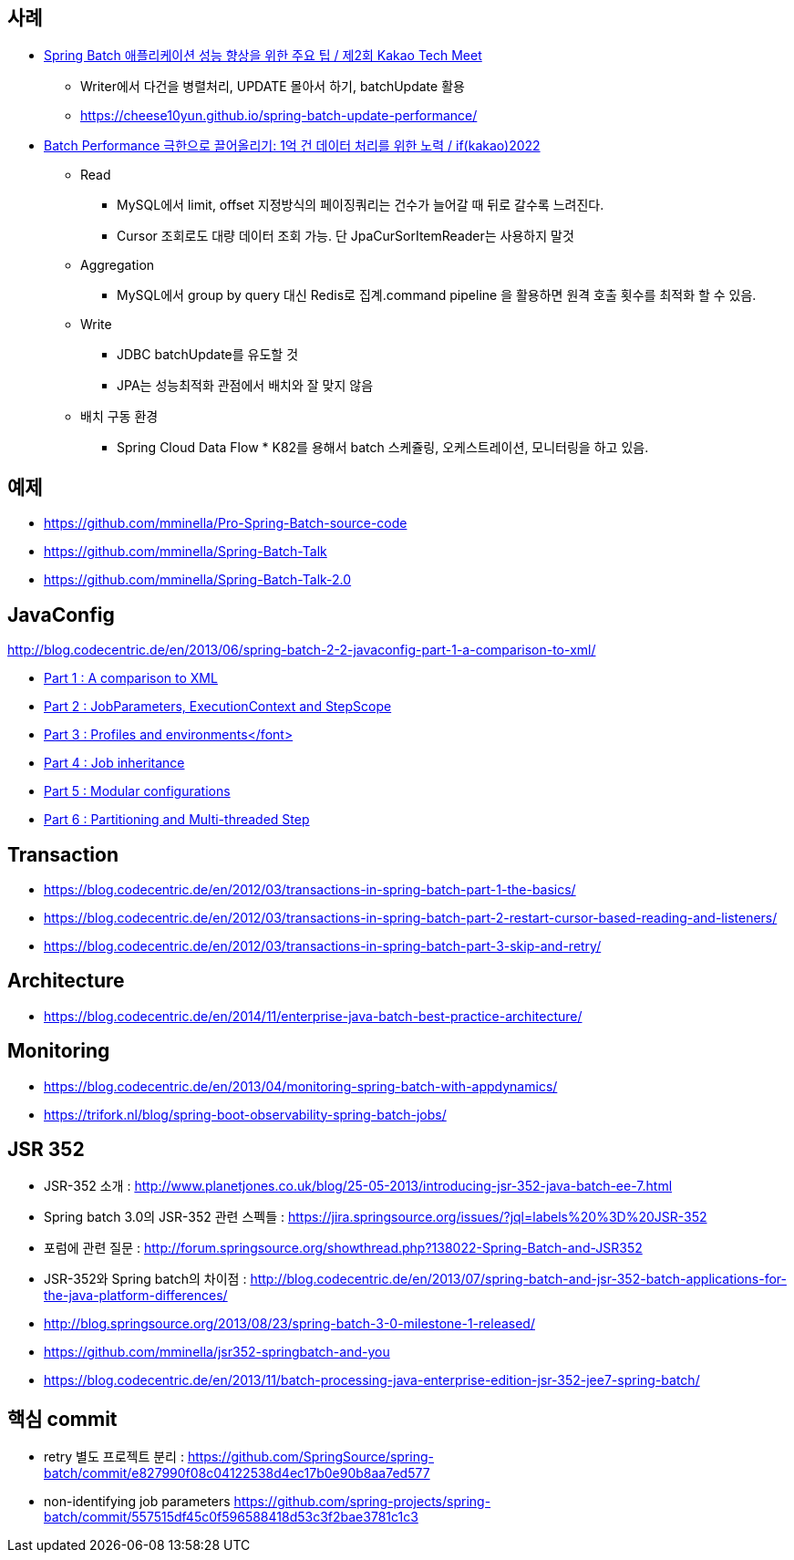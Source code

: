 == 사례
* https://tech.kakao.com/2023/08/01/techmeet-spring-batch/[Spring Batch 애플리케이션 성능 향상을 위한 주요 팁 / 제2회 Kakao Tech Meet]
** Writer에서 다건을 병렬처리, UPDATE 몰아서 하기, batchUpdate 활용
** https://cheese10yun.github.io/spring-batch-update-performance/
* https://www.youtube.com/watch?v=L9K0l65wMbQ[Batch Performance 극한으로 끌어올리기: 1억 건 데이터 처리를 위한 노력 / if(kakao)2022]
** Read
*** MySQL에서 limit, offset 지정방식의 페이징쿼리는 건수가 늘어갈 때 뒤로 갈수록 느려진다.
*** Cursor 조회로도 대량 데이터 조회 가능. 단 JpaCurSorItemReader는 사용하지 말것
** Aggregation
*** MySQL에서 group by query 대신 Redis로 집계.command pipeline 을 활용하면 원격 호출 횟수를 최적화 할 수 있음.
** Write
*** JDBC batchUpdate를 유도할 것
*** JPA는 성능최적화 관점에서 배치와 잘 맞지 않음
** 배치 구동 환경
*** Spring Cloud Data Flow * K82를 용해서 batch 스케쥴링, 오케스트레이션, 모니터링을 하고 있음.

== 예제  
* https://github.com/mminella/Pro-Spring-Batch-source-code
* https://github.com/mminella/Spring-Batch-Talk
* https://github.com/mminella/Spring-Batch-Talk-2.0

== JavaConfig
http://blog.codecentric.de/en/2013/06/spring-batch-2-2-javaconfig-part-1-a-comparison-to-xml/[]

* http://blog.codecentric.de/en/2013/06/spring-batch-2-2-javaconfig-part-1-a-comparison-to-xml/[Part 1 : A comparison to XML]
* http://blog.codecentric.de/en/2013/06/spring-batch-2-2-javaconfig-part-2-jobparameters-executioncontext-and-stepscope/[Part 2 : JobParameters, ExecutionContext and StepScope
]
* http://blog.codecentric.de/en/2013/06/spring-batch-2-2-javaconfig-part-3-profiles-and-environments/[Part 3 : Profiles and environments</font>]
* http://blog.codecentric.de/en/2013/06/spring-batch-2-2-javaconfig-part-4-job-inheritance/[Part 4 : Job inheritance]
* http://blog.codecentric.de/en/2013/06/spring-batch-2-2-javaconfig-part-5-modular-configurations/[Part 5 : Modular configurations]
* http://blog.codecentric.de/en/2013/07/spring-batch-2-2-javaconfig-part-6-partitioning-and-multi-threaded-step/[Part 6 : Partitioning and Multi-threaded Step]

== Transaction
* https://blog.codecentric.de/en/2012/03/transactions-in-spring-batch-part-1-the-basics/
* https://blog.codecentric.de/en/2012/03/transactions-in-spring-batch-part-2-restart-cursor-based-reading-and-listeners/
* https://blog.codecentric.de/en/2012/03/transactions-in-spring-batch-part-3-skip-and-retry/

== Architecture
* https://blog.codecentric.de/en/2014/11/enterprise-java-batch-best-practice-architecture/

== Monitoring
* https://blog.codecentric.de/en/2013/04/monitoring-spring-batch-with-appdynamics/
* https://trifork.nl/blog/spring-boot-observability-spring-batch-jobs/

== JSR 352

* JSR-352 소개 : http://www.planetjones.co.uk/blog/25-05-2013/introducing-jsr-352-java-batch-ee-7.html
* Spring batch 3.0의  JSR-352 관련 스펙들 : https://jira.springsource.org/issues/?jql=labels%20%3D%20JSR-352
* 포럼에 관련 질문 : http://forum.springsource.org/showthread.php?138022-Spring-Batch-and-JSR352
* JSR-352와 Spring batch의 차이점 : http://blog.codecentric.de/en/2013/07/spring-batch-and-jsr-352-batch-applications-for-the-java-platform-differences/
* http://blog.springsource.org/2013/08/23/spring-batch-3-0-milestone-1-released/
* https://github.com/mminella/jsr352-springbatch-and-you
* https://blog.codecentric.de/en/2013/11/batch-processing-java-enterprise-edition-jsr-352-jee7-spring-batch/

== 핵심 commit
* retry 별도 프로젝트 분리 : https://github.com/SpringSource/spring-batch/commit/e827990f08c04122538d4ec17b0e90b8aa7ed577[https://github.com/SpringSource/spring-batch/commit/e827990f08c04122538d4ec17b0e90b8aa7ed577]
* non-identifying job parameters https://github.com/spring-projects/spring-batch/commit/557515df45c0f596588418d53c3f2bae3781c1c3
